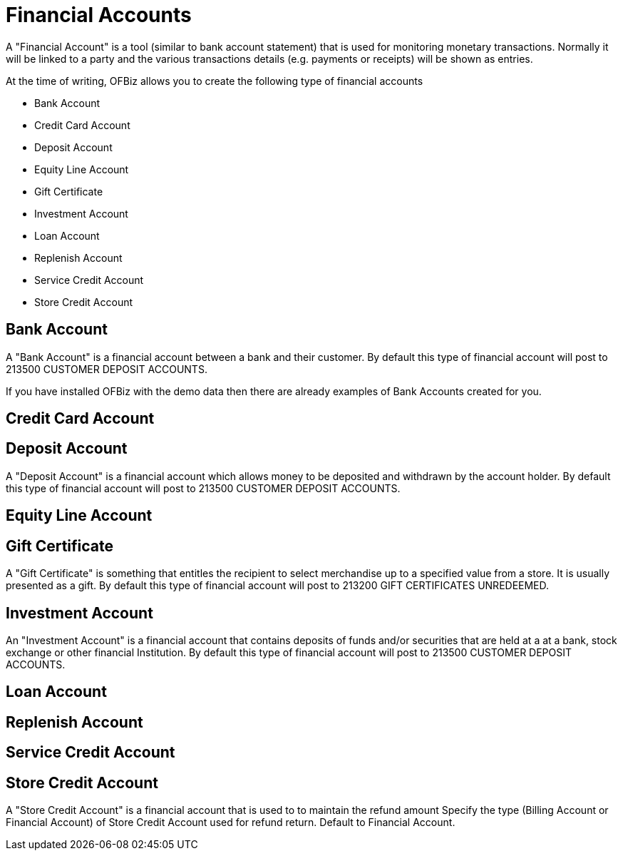 ////
Licensed to the Apache Software Foundation (ASF) under one
or more contributor license agreements.  See the NOTICE file
distributed with this work for additional information
regarding copyright ownership.  The ASF licenses this file
to you under the Apache License, Version 2.0 (the
"License"); you may not use this file except in compliance
with the License.  You may obtain a copy of the License at

http://www.apache.org/licenses/LICENSE-2.0

Unless required by applicable law or agreed to in writing,
software distributed under the License is distributed on an
"AS IS" BASIS, WITHOUT WARRANTIES OR CONDITIONS OF ANY
KIND, either express or implied.  See the License for the
specific language governing permissions and limitations
under the License.
////
= Financial Accounts

A "Financial Account" is a tool (similar to bank account statement) that is used for monitoring monetary transactions.
Normally it will be linked to a party and the various transactions details (e.g. payments or receipts) will be shown as entries.


At the time of writing, OFBiz allows you to create the following type of financial accounts

 * Bank Account
 * Credit Card Account
 * Deposit Account
 * Equity Line Account
 * Gift Certificate
 * Investment Account
 * Loan Account
 * Replenish Account
 * Service Credit Account
 * Store Credit Account

== Bank Account

A "Bank Account" is a financial account between a bank and their customer.
By default this type of financial account will post to 213500 CUSTOMER DEPOSIT ACCOUNTS.

If you have installed OFBiz with the demo data then there are already examples
of Bank Accounts created for you.

== Credit Card Account

== Deposit Account

A "Deposit Account" is a financial account which allows money to be deposited and withdrawn by the account holder.
By default this type of financial account will post to 213500 CUSTOMER DEPOSIT ACCOUNTS.

== Equity Line Account

== Gift Certificate

A "Gift Certificate" is something that entitles the recipient to select merchandise up to a specified value from a store. It is usually presented as a gift.
By default this type of financial account will post to 213200 GIFT CERTIFICATES UNREDEEMED.

== Investment Account

An "Investment Account" is a financial account that contains deposits of funds and/or securities that are held at a at a bank, stock exchange or other financial Institution.
By default this type of financial account will post to 213500 CUSTOMER DEPOSIT ACCOUNTS.

== Loan Account

== Replenish Account

== Service Credit Account

== Store Credit Account

A "Store Credit Account" is a financial account that is used to to maintain the refund amount
Specify the type (Billing Account or Financial Account) of Store Credit Account used for refund return. Default to Financial Account.

